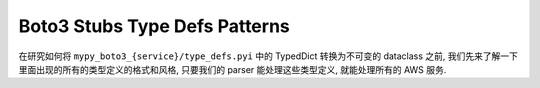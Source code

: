 .. _Boto3-Stubs-Type-Defs-Patterns:

Boto3 Stubs Type Defs Patterns
==============================================================================
在研究如何将 ``mypy_boto3_{service}/type_defs.pyi`` 中的 TypedDict 转换为不可变的 dataclass 之前, 我们先来了解一下里面出现的所有的类型定义的格式和风格, 只要我们的 parser 能处理这些类型定义, 就能处理所有的 AWS 服务.

.. dropdown:: boto3_stubs_type_defs_example.py

    .. literalinclude:: ./boto3_stubs_type_defs_example.py.py
       :language: python
       :linenos:
